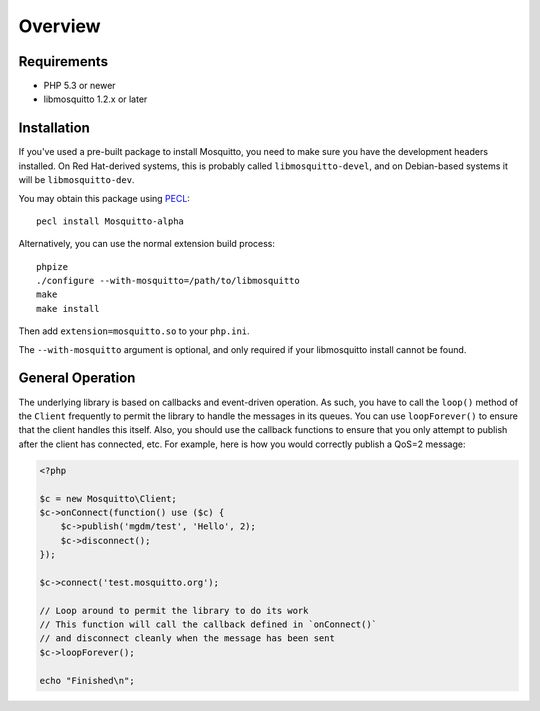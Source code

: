 ========
Overview
========

Requirements
============

* PHP 5.3 or newer
* libmosquitto 1.2.x or later

Installation
============

If you've used a pre-built package to install Mosquitto, you need to make sure you have the development headers installed. On Red Hat-derived systems, this is probably called ``libmosquitto-devel``, and on Debian-based systems it will be ``libmosquitto-dev``.

You may obtain this package using `PECL <http://pecl.php.net>`_::

    pecl install Mosquitto-alpha

Alternatively, you can use the normal extension build process::

    phpize
    ./configure --with-mosquitto=/path/to/libmosquitto
    make
    make install

Then add ``extension=mosquitto.so`` to your ``php.ini``.

The ``--with-mosquitto`` argument is optional, and only required if your
libmosquitto install cannot be found.

General Operation
=================

The underlying library is based on callbacks and event-driven operation. As such, you have to call the ``loop()`` method of the ``Client`` frequently to permit the library to handle the messages in its queues. You can use ``loopForever()`` to ensure that the client handles this itself. Also, you should use the callback functions to ensure that you only attempt to publish after the client has connected, etc. For example, here is how you would correctly publish a QoS=2 message:

.. code-block:: php

    <?php

    $c = new Mosquitto\Client;
    $c->onConnect(function() use ($c) {
        $c->publish('mgdm/test', 'Hello', 2);
        $c->disconnect();
    });

    $c->connect('test.mosquitto.org');

    // Loop around to permit the library to do its work
    // This function will call the callback defined in `onConnect()`
    // and disconnect cleanly when the message has been sent
    $c->loopForever();

    echo "Finished\n";


